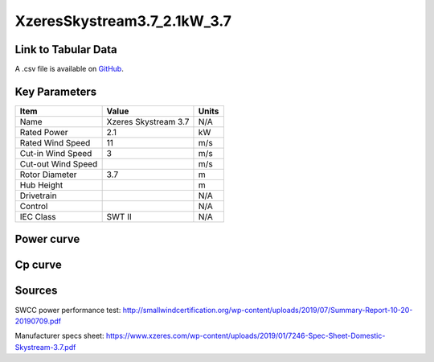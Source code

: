 XzeresSkystream3.7_2.1kW_3.7
============================

====================
Link to Tabular Data
====================

A .csv file is available on `GitHub <https://github.com/NREL/turbine-models/blob/master/Distributed/XzeresSkystream3.7_2.1kW_3.7.csv>`_.

==============
Key Parameters
==============

+------------------------+-------------------------+----------------+
| Item                   | Value                   | Units          |
+========================+=========================+================+
| Name                   | Xzeres Skystream 3.7    | N/A            |
+------------------------+-------------------------+----------------+
| Rated Power            | 2.1                     | kW             |
+------------------------+-------------------------+----------------+
| Rated Wind Speed       | 11                      | m/s            |
+------------------------+-------------------------+----------------+
| Cut-in Wind Speed      | 3                       | m/s            |
+------------------------+-------------------------+----------------+
| Cut-out Wind Speed     |                         | m/s            |
+------------------------+-------------------------+----------------+
| Rotor Diameter         | 3.7                     | m              |
+------------------------+-------------------------+----------------+
| Hub Height             |                         | m              |
+------------------------+-------------------------+----------------+
| Drivetrain             |                         | N/A            |
+------------------------+-------------------------+----------------+
| Control                |                         | N/A            |
+------------------------+-------------------------+----------------+
| IEC Class              | SWT II                  | N/A            |
+------------------------+-------------------------+----------------+

===========
Power curve
===========

.. image:: C:\\Users\\pduffy\\Documents\\Projects\\Turbines\\wind-turbine-archive-dev\\docs\\source\\images\\XzeresSkystream3.7_2.1kW_3.7_Power.png
  :width: 800

========
Cp curve
========

.. image:: C:\\Users\\pduffy\\Documents\\Projects\\Turbines\\wind-turbine-archive-dev\\docs\\source\\images\\XzeresSkystream3.7_2.1kW_3.7_Cp.png
  :width: 800


=======
Sources
=======
SWCC power performance test:
http://smallwindcertification.org/wp-content/uploads/2019/07/Summary-Report-10-20-20190709.pdf 

Manufacturer specs sheet: https://www.xzeres.com/wp-content/uploads/2019/01/7246-Spec-Sheet-Domestic-Skystream-3.7.pdf